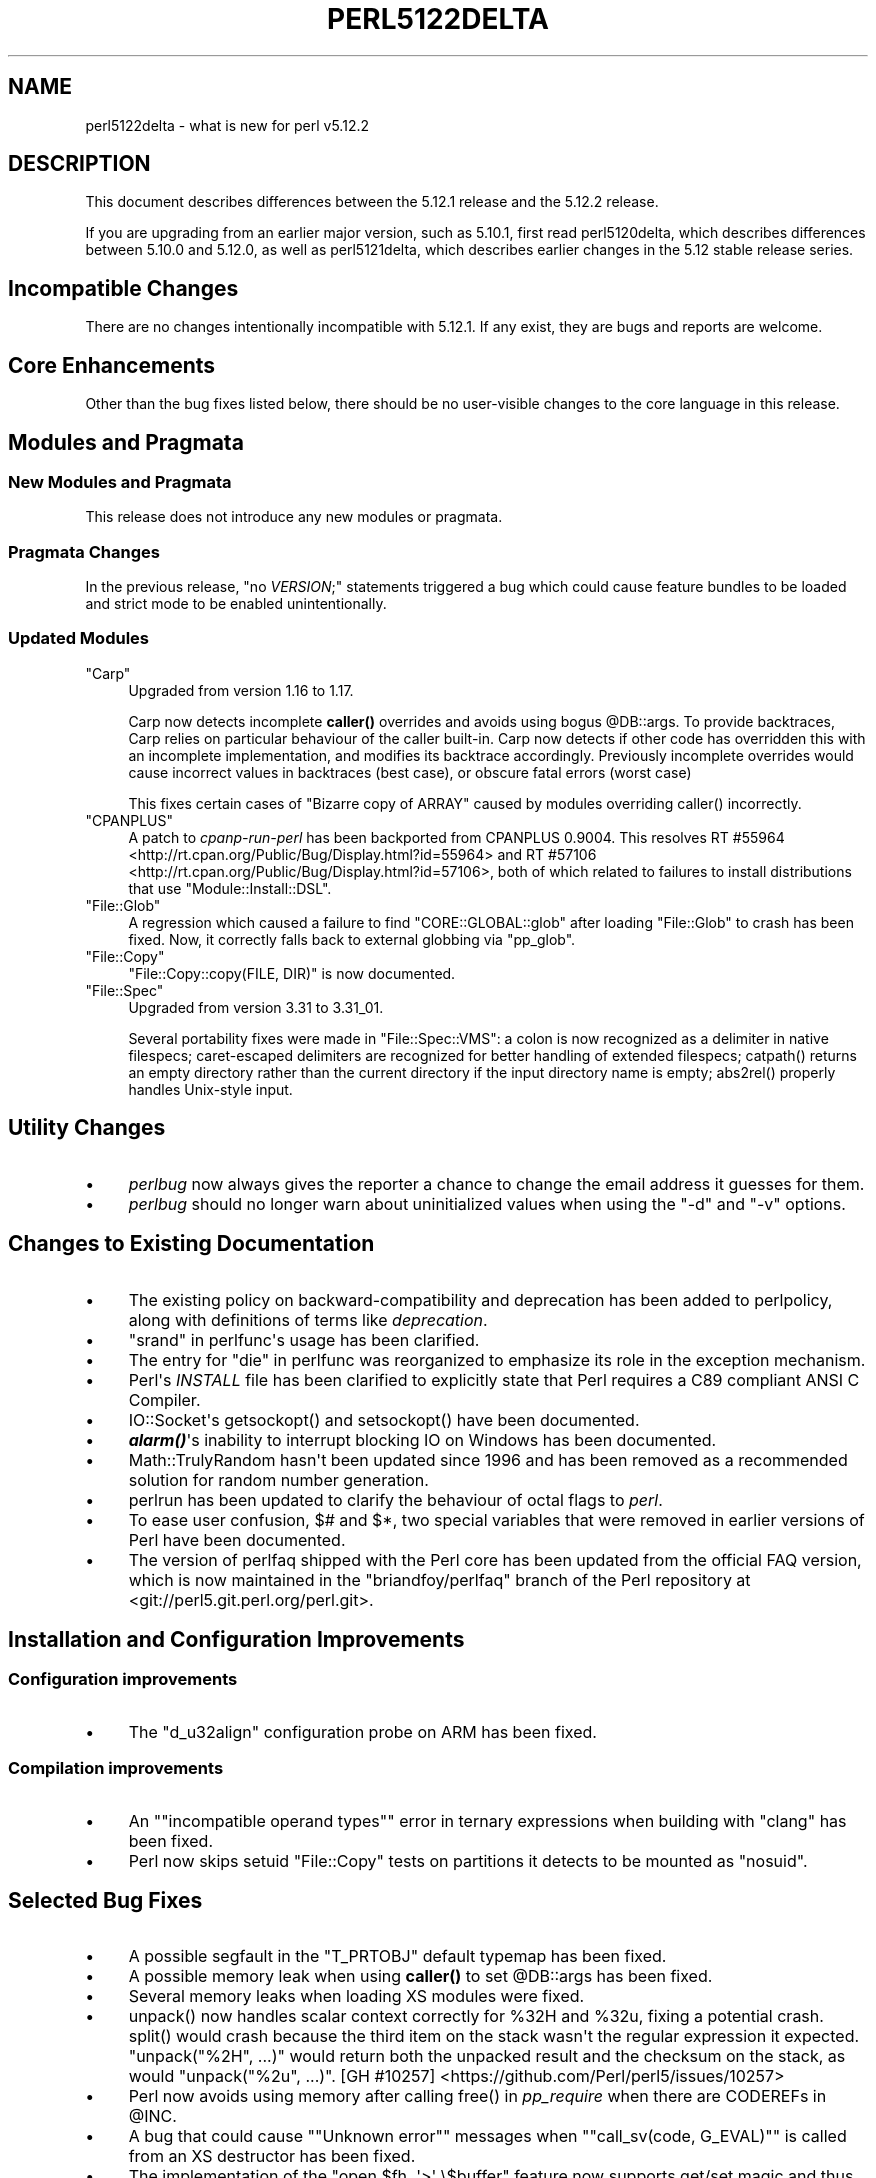 .\" -*- mode: troff; coding: utf-8 -*-
.\" Automatically generated by Pod::Man v6.0.2 (Pod::Simple 3.45)
.\"
.\" Standard preamble:
.\" ========================================================================
.de Sp \" Vertical space (when we can't use .PP)
.if t .sp .5v
.if n .sp
..
.de Vb \" Begin verbatim text
.ft CW
.nf
.ne \\$1
..
.de Ve \" End verbatim text
.ft R
.fi
..
.\" \*(C` and \*(C' are quotes in nroff, nothing in troff, for use with C<>.
.ie n \{\
.    ds C` ""
.    ds C' ""
'br\}
.el\{\
.    ds C`
.    ds C'
'br\}
.\"
.\" Escape single quotes in literal strings from groff's Unicode transform.
.ie \n(.g .ds Aq \(aq
.el       .ds Aq '
.\"
.\" If the F register is >0, we'll generate index entries on stderr for
.\" titles (.TH), headers (.SH), subsections (.SS), items (.Ip), and index
.\" entries marked with X<> in POD.  Of course, you'll have to process the
.\" output yourself in some meaningful fashion.
.\"
.\" Avoid warning from groff about undefined register 'F'.
.de IX
..
.nr rF 0
.if \n(.g .if rF .nr rF 1
.if (\n(rF:(\n(.g==0)) \{\
.    if \nF \{\
.        de IX
.        tm Index:\\$1\t\\n%\t"\\$2"
..
.        if !\nF==2 \{\
.            nr % 0
.            nr F 2
.        \}
.    \}
.\}
.rr rF
.\"
.\" Required to disable full justification in groff 1.23.0.
.if n .ds AD l
.\" ========================================================================
.\"
.IX Title "PERL5122DELTA 1"
.TH PERL5122DELTA 1 2025-05-28 "perl v5.41.13" "Perl Programmers Reference Guide"
.\" For nroff, turn off justification.  Always turn off hyphenation; it makes
.\" way too many mistakes in technical documents.
.if n .ad l
.nh
.SH NAME
perl5122delta \- what is new for perl v5.12.2
.SH DESCRIPTION
.IX Header "DESCRIPTION"
This document describes differences between the 5.12.1 release and
the 5.12.2 release.
.PP
If you are upgrading from an earlier major version, such as 5.10.1,
first read perl5120delta, which describes differences between 5.10.0
and 5.12.0, as well as perl5121delta, which describes earlier changes
in the 5.12 stable release series.
.SH "Incompatible Changes"
.IX Header "Incompatible Changes"
There are no changes intentionally incompatible with 5.12.1. If any exist, they
are bugs and reports are welcome.
.SH "Core Enhancements"
.IX Header "Core Enhancements"
Other than the bug fixes listed below, there should be no user\-visible
changes to the core language in this release.
.SH "Modules and Pragmata"
.IX Header "Modules and Pragmata"
.SS "New Modules and Pragmata"
.IX Subsection "New Modules and Pragmata"
This release does not introduce any new modules or pragmata.
.SS "Pragmata Changes"
.IX Subsection "Pragmata Changes"
In the previous release, \f(CW\*(C`no \fR\f(CIVERSION\fR\f(CW;\*(C'\fR statements triggered a bug
which could cause feature bundles to be loaded and strict mode to
be enabled unintentionally.
.SS "Updated Modules"
.IX Subsection "Updated Modules"
.ie n .IP """Carp""" 4
.el .IP \f(CWCarp\fR 4
.IX Item "Carp"
Upgraded from version 1.16 to 1.17.
.Sp
Carp now detects incomplete \fBcaller()\fR
overrides and avoids using bogus \f(CW@DB::args\fR. To provide backtraces, Carp
relies on particular behaviour of the caller built\-in. Carp now detects
if other code has overridden this with an incomplete implementation, and
modifies its backtrace accordingly. Previously incomplete overrides would
cause incorrect values in backtraces (best case), or obscure fatal errors
(worst case)
.Sp
This fixes certain cases of \f(CW\*(C`Bizarre copy of ARRAY\*(C'\fR caused by modules
overriding \f(CWcaller()\fR incorrectly.
.ie n .IP """CPANPLUS""" 4
.el .IP \f(CWCPANPLUS\fR 4
.IX Item "CPANPLUS"
A patch to \fIcpanp\-run\-perl\fR has been backported from CPANPLUS \f(CW0.9004\fR. This
resolves RT #55964 <http://rt.cpan.org/Public/Bug/Display.html?id=55964>
and RT #57106 <http://rt.cpan.org/Public/Bug/Display.html?id=57106>, both
of which related to failures to install distributions that use
\&\f(CW\*(C`Module::Install::DSL\*(C'\fR.
.ie n .IP """File::Glob""" 4
.el .IP \f(CWFile::Glob\fR 4
.IX Item "File::Glob"
A regression which caused a failure to find \f(CW\*(C`CORE::GLOBAL::glob\*(C'\fR after
loading \f(CW\*(C`File::Glob\*(C'\fR to crash has been fixed.  Now, it correctly falls back
to external globbing via \f(CW\*(C`pp_glob\*(C'\fR.
.ie n .IP """File::Copy""" 4
.el .IP \f(CWFile::Copy\fR 4
.IX Item "File::Copy"
\&\f(CW\*(C`File::Copy::copy(FILE, DIR)\*(C'\fR is now documented.
.ie n .IP """File::Spec""" 4
.el .IP \f(CWFile::Spec\fR 4
.IX Item "File::Spec"
Upgraded from version 3.31 to 3.31_01.
.Sp
Several portability fixes were made in \f(CW\*(C`File::Spec::VMS\*(C'\fR: a colon is now
recognized as a delimiter in native filespecs; caret\-escaped delimiters are
recognized for better handling of extended filespecs; \f(CWcatpath()\fR returns
an empty directory rather than the current directory if the input directory
name is empty; \f(CWabs2rel()\fR properly handles Unix\-style input.
.SH "Utility Changes"
.IX Header "Utility Changes"
.IP \(bu 4
\&\fIperlbug\fR now always gives the reporter a chance to change the email address it
guesses for them.
.IP \(bu 4
\&\fIperlbug\fR should no longer warn about uninitialized values when using the \f(CW\*(C`\-d\*(C'\fR
and \f(CW\*(C`\-v\*(C'\fR options.
.SH "Changes to Existing Documentation"
.IX Header "Changes to Existing Documentation"
.IP \(bu 4
The existing policy on backward\-compatibility and deprecation has
been added to perlpolicy, along with definitions of terms like
\&\fIdeprecation\fR.
.IP \(bu 4
"srand" in perlfunc\*(Aqs usage has been clarified.
.IP \(bu 4
The entry for "die" in perlfunc was reorganized to emphasize its
role in the exception mechanism.
.IP \(bu 4
Perl\*(Aqs \fIINSTALL\fR file has been clarified to explicitly state that Perl
requires a C89 compliant ANSI C Compiler.
.IP \(bu 4
IO::Socket\*(Aqs \f(CWgetsockopt()\fR and \f(CWsetsockopt()\fR have been documented.
.IP \(bu 4
\&\fR\f(BIalarm()\fR\fI\fR\*(Aqs inability to interrupt blocking IO on Windows has been documented.
.IP \(bu 4
Math::TrulyRandom hasn\*(Aqt been updated since 1996 and has been removed
as a recommended solution for random number generation.
.IP \(bu 4
perlrun has been updated to clarify the behaviour of octal flags to \fIperl\fR.
.IP \(bu 4
To ease user confusion, \f(CW$#\fR and \f(CW$*\fR, two special variables that were
removed in earlier versions of Perl have been documented.
.IP \(bu 4
The version of perlfaq shipped with the Perl core has been updated from the
official FAQ version, which is now maintained in the \f(CW\*(C`briandfoy/perlfaq\*(C'\fR
branch of the Perl repository at <git://perl5.git.perl.org/perl.git>.
.SH "Installation and Configuration Improvements"
.IX Header "Installation and Configuration Improvements"
.SS "Configuration improvements"
.IX Subsection "Configuration improvements"
.IP \(bu 4
The \f(CW\*(C`d_u32align\*(C'\fR configuration probe on ARM has been fixed.
.SS "Compilation improvements"
.IX Subsection "Compilation improvements"
.IP \(bu 4
An "\f(CW\*(C`incompatible operand types\*(C'\fR" error in ternary expressions when building
with \f(CW\*(C`clang\*(C'\fR has been fixed.
.IP \(bu 4
Perl now skips setuid \f(CW\*(C`File::Copy\*(C'\fR tests on partitions it detects to be mounted
as \f(CW\*(C`nosuid\*(C'\fR.
.SH "Selected Bug Fixes"
.IX Header "Selected Bug Fixes"
.IP \(bu 4
A possible segfault in the \f(CW\*(C`T_PRTOBJ\*(C'\fR default typemap has been fixed.
.IP \(bu 4
A possible memory leak when using \fBcaller()\fR to set
\&\f(CW@DB::args\fR has been fixed.
.IP \(bu 4
Several memory leaks when loading XS modules were fixed.
.IP \(bu 4
\&\f(CWunpack()\fR now handles scalar context correctly for \f(CW%32H\fR and \f(CW%32u\fR,
fixing a potential crash.  \f(CWsplit()\fR would crash because the third item
on the stack wasn\*(Aqt the regular expression it expected.  \f(CW\*(C`unpack("%2H",
\&...)\*(C'\fR would return both the unpacked result and the checksum on the stack,
as would \f(CW\*(C`unpack("%2u", ...)\*(C'\fR.
[GH #10257] <https://github.com/Perl/perl5/issues/10257>
.IP \(bu 4
Perl now avoids using memory after calling \f(CWfree()\fR in \fIpp_require\fR
when there are CODEREFs in \f(CW@INC\fR.
.IP \(bu 4
A bug that could cause "\f(CW\*(C`Unknown error\*(C'\fR" messages when
"\f(CW\*(C`call_sv(code, G_EVAL)\*(C'\fR" is called from an XS destructor has been fixed.
.IP \(bu 4
The implementation of the \f(CW\*(C`open $fh, \*(Aq>\*(Aq \e$buffer\*(C'\fR feature
now supports get/set magic and thus tied buffers correctly.
.IP \(bu 4
The \f(CW\*(C`pp_getc\*(C'\fR, \f(CW\*(C`pp_tell\*(C'\fR, and \f(CW\*(C`pp_eof\*(C'\fR opcodes now make room on the
stack for their return values in cases where no argument was passed in.
.IP \(bu 4
When matching Unicode strings under some conditions inappropriate backtracking would
result in a \f(CW\*(C`Malformed UTF\-8 character (fatal)\*(C'\fR error. This should no longer occur.
See  [GH #10434] <https://github.com/Perl/perl5/issues/10434>
.SH "Platform Specific Notes"
.IX Header "Platform Specific Notes"
.SS AIX
.IX Subsection "AIX"
.IP \(bu 4
\&\fIREADME.aix\fR has been updated with information about the XL C/C++ V11 compiler
suite.
.SS Windows
.IX Subsection "Windows"
.IP \(bu 4
When building Perl with the mingw64 x64 cross\-compiler \f(CW\*(C`incpath\*(C'\fR,
\&\f(CW\*(C`libpth\*(C'\fR, \f(CW\*(C`ldflags\*(C'\fR, \f(CW\*(C`lddlflags\*(C'\fR and \f(CW\*(C`ldflags_nolargefiles\*(C'\fR values
in \fIConfig.pm\fR and \fIConfig_heavy.pl\fR were not previously being set
correctly because, with that compiler, the include and lib directories
are not immediately below \f(CW\*(C`$(CCHOME)\*(C'\fR.
.SS VMS
.IX Subsection "VMS"
.IP \(bu 4
\&\fIgit_version.h\fR is now installed on VMS. This was an oversight in v5.12.0 which
caused some extensions to fail to build.
.IP \(bu 4
Several memory leaks in \fBstat()\fR have been fixed.
.IP \(bu 4
A memory leak in \f(CWPerl_rename()\fR due to a double allocation has been
fixed.
.IP \(bu 4
A memory leak in \f(CWvms_fid_to_name()\fR (used by \f(CWrealpath()\fR and
\&\f(CWrealname()\fR) has been fixed.
.SH Acknowledgements
.IX Header "Acknowledgements"
Perl 5.12.2 represents approximately three months of development since
Perl 5.12.1 and contains approximately 2,000 lines of changes across
100 files from 36 authors.
.PP
Perl continues to flourish into its third decade thanks to a vibrant
community of users and developers.  The following people are known to
have contributed the improvements that became Perl 5.12.2:
.PP
Abigail, Ævar Arnfjörð Bjarmason, Ben Morrow, brian d foy, Brian
Phillips, Chas. Owens, Chris \*(AqBinGOs\*(Aq Williams, Chris Williams,
Craig A. Berry, Curtis Jewell, Dan Dascalescu, David Golden, David
Mitchell, Father Chrysostomos, Florian Ragwitz, George Greer, H.Merijn
Brand, Jan Dubois, Jesse Vincent, Jim Cromie, Karl Williamson, Lars
Dɪᴇᴄᴋᴏᴡ 迪拉斯, Leon Brocard, Maik Hentsche, Matt S Trout,
Nicholas Clark, Rafael Garcia\-Suarez, Rainer Tammer, Ricardo Signes,
Salvador Ortiz Garcia, Sisyphus, Slaven Rezic, Steffen Mueller, Tony Cook,
Vincent Pit and Yves Orton.
.SH "Reporting Bugs"
.IX Header "Reporting Bugs"
If you find what you think is a bug, you might check the articles
recently posted to the comp.lang.perl.misc newsgroup and the perl
bug database at http://rt.perl.org/perlbug/ .  There may also be
information at http://www.perl.org/ , the Perl Home Page.
.PP
If you believe you have an unreported bug, please run the \fBperlbug\fR
program included with your release.  Be sure to trim your bug down
to a tiny but sufficient test case.  Your bug report, along with the
output of \f(CW\*(C`perl \-V\*(C'\fR, will be sent off to perlbug@perl.org to be
analysed by the Perl porting team.
.PP
If the bug you are reporting has security implications, which make it
inappropriate to send to a publicly archived mailing list, then please send
it to perl5\-security\-report@perl.org. This points to a closed subscription
unarchived mailing list, which includes
all the core committers, who will be able
to help assess the impact of issues, figure out a resolution, and help
co\-ordinate the release of patches to mitigate or fix the problem across all
platforms on which Perl is supported. Please only use this address for
security issues in the Perl core, not for modules independently
distributed on CPAN.
.SH "SEE ALSO"
.IX Header "SEE ALSO"
The \fIChanges\fR file for an explanation of how to view exhaustive details
on what changed.
.PP
The \fIINSTALL\fR file for how to build Perl.
.PP
The \fIREADME\fR file for general stuff.
.PP
The \fIArtistic\fR and \fICopying\fR files for copyright information.
